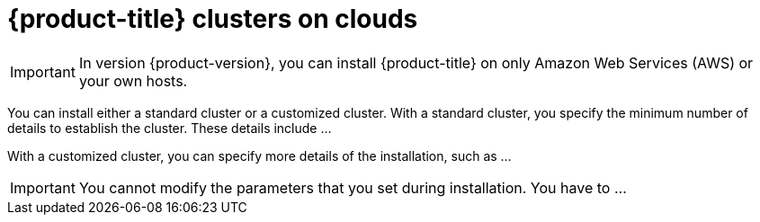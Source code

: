 // Module included in the following assemblies:
//
// * installation/installing-quickly-cloud.adoc
// * installation/installing-customizations-cloud.adoc

[id='concept-explanation-{context}']
= {product-title} clusters on clouds

[IMPORTANT]
====
In version {product-version}, you can install {product-title} on only Amazon
Web Services (AWS) or your own hosts.
====

You can install either a standard cluster or a customized cluster. With a
standard cluster, you specify the minimum number of details to establish the
cluster. These details include ...

With a customized cluster, you can specify more details of the installation, 
such as ...

[IMPORTANT]
====
You cannot modify the parameters that you set during installation. You have to
...
====
